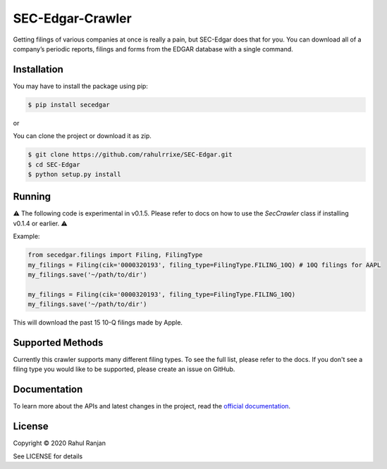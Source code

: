 SEC-Edgar-Crawler
=================

|Build Status|

Getting filings of various companies at once is really a pain, but
SEC-Edgar does that for you. You can download all of a company’s
periodic reports, filings and forms from the EDGAR database with a
single command.

Installation
------------

You may have to install the package using pip:

.. code:: bash

   $ pip install secedgar

or

You can clone the project or download it as zip.

.. code:: bash

   $ git clone https://github.com/rahulrrixe/SEC-Edgar.git
   $ cd SEC-Edgar
   $ python setup.py install

Running
-------


⚠️ The following code is experimental in v0.1.5. Please refer to docs on how to use the `SecCrawler` class if installing v0.1.4 or earlier. ⚠️

Example:

.. code:: python

    from secedgar.filings import Filing, FilingType
    my_filings = Filing(cik='0000320193', filing_type=FilingType.FILING_10Q) # 10Q filings for AAPL
    my_filings.save('~/path/to/dir')

    my_filings = Filing(cik='0000320193', filing_type=FilingType.FILING_10Q)
    my_filings.save('~/path/to/dir')

This will download the past 15 10-Q filings made by Apple.

Supported Methods
-----------------

Currently this crawler supports many different filing types. To see the full list, please refer to the docs. If you don't see a filing type you would like
to be supported, please create an issue on GitHub.

Documentation
--------------
To learn more about the APIs and latest changes in the project, read the `official documentation <https://www.rudrakos.com/sec-edgar/>`_.

License
-------

Copyright © 2020 Rahul Ranjan

See LICENSE for details

.. |Build Status| image:: https://travis-ci.com/coyo8/sec-edgar.svg?branch=master
   :target: https://travis-ci.com/coyo8/sec-edgar
